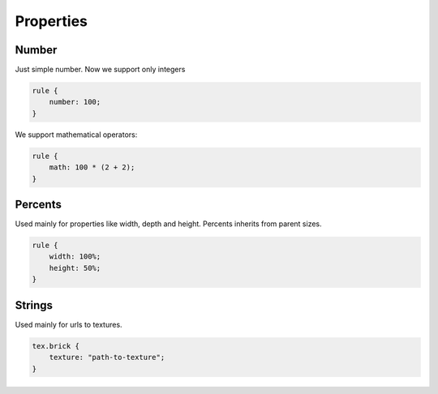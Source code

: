 Properties
==============

Number
-------

Just simple number. Now we support only integers

.. code-block:: scss

    rule {
        number: 100;
    }

We support mathematical operators:

.. code-block:: scss

    rule {
        math: 100 * (2 + 2);
    }

Percents
----------

Used mainly for properties like width, depth and height. Percents inherits from parent sizes.

.. code-block:: css

    rule {
        width: 100%;
        height: 50%;
    }

.. todo::

    Support math operators like for number


Strings
---------

Used mainly for urls to textures.

.. code-block:: scss

    tex.brick {
        texture: "path-to-texture";
    }

.. todo::

    Support string concatenations


Selectors
----------

Used to link to another element like in cube to join walls:

.. code-block:: scss

    cube {
        roof: wall.roof;
        wall: wall.brick.red;
    }

Or to select textures in a wall:

.. code-block:: scss

    wall.brick {
        texture: tex.brick;
    }

Or used in containers as array of selector:

.. code-block:: scss

    v-series {
        body:
            house.modern,
            house.old,
            factory.brick;
    }

.. warning::

     is possible only to send element name and/or classes, is not possible to join with parent operator or another pseudoclasses

.. todo::

    Support class concatenations


Functions
----------

Is possible to use special functions in properties.


random
^^^^^^^^

Randoms integer between A and B

Usage:

.. code-block:: scss

    random(A, B)

Example:

.. code-block:: scss

    /* randoms number between 0 and 50 */
    rule {
        random-number: random(0, 50);
    }

choice
---------

Randoms one element from arguments list

Usage:

.. code-block:: scss

    choice(arg1, arg2, ..., argN)

Example:

.. code-block:: scss

    /* choice only one element from list of arguments */
    rule {
        random_obj: choice(obj1, obj2, obj3);
    }
